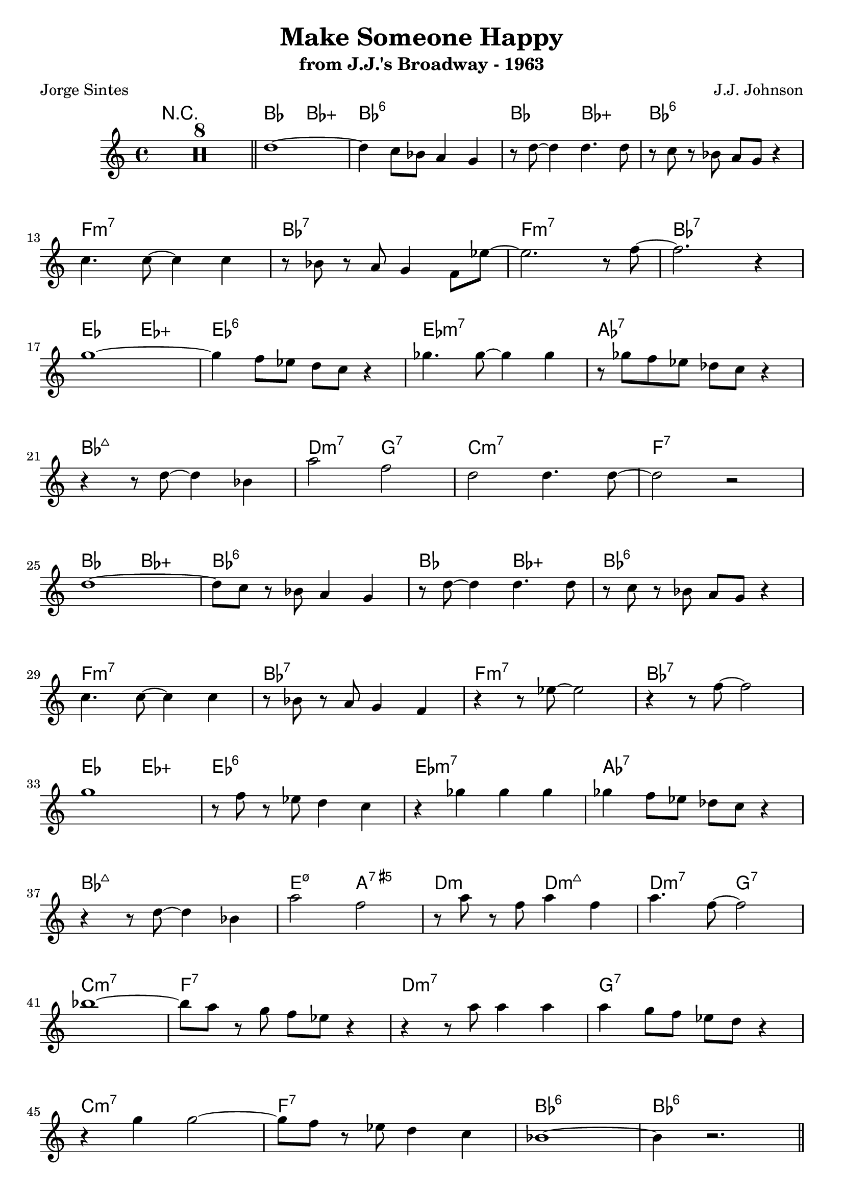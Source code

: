 \version "2.20.0"
\header {
  title = "Make Someone Happy"
  subtitle = "from J.J.'s Broadway - 1963"
  composer = "J.J. Johnson"
  poet = "Jorge Sintes"
}
<<
\chords {
	R1*8 
	bes2 bes:aug | bes1:6 | bes2 bes:aug | bes1:6 |
	f:m7 | bes:7 | f:m7 | bes:7
	ees2 ees:aug | ees1:6 | ees:m7 | aes:7 |
	bes:maj7 | d2:m7 g:7 | c1:m7 | f:7 |
	bes2 bes:aug | bes1:6 | bes2 bes:aug | bes1:6 |
	f:m7 | bes:7 | f:m7 | bes:7
	ees2 ees:aug | ees1:6 | ees:m7 | aes:7 |
	bes:maj7 | e2:m7.5- a:aug7 | d:m d:m7+ | d:m7 g:7 |
	c1:m7 | f:7 | d:m7 | g:7 |
	c:m7 | f:7 | bes:6 | bes:6 

	bes2 bes:aug | bes1:6 | bes2 bes:aug | bes1:6 |
	f:m7 | bes:7 | f:m7 | bes:7
	ees2 ees:aug | ees1:6 | ees:m7 | aes:7 |
	bes:maj7 | d2:m7 g:7 | c1:m7 | f:7 |
	bes2 bes:aug | bes1:6 | bes2 bes:aug | bes1:6 |
	f:m7 | bes:7 | f:m7 | bes:7
	ees2 ees:aug | ees1:6 | ees:m7 | aes:7 |
	bes:maj7 | e2:m7.5- a:aug7 | d:m d:m7+ | d:m7 g:7 |
	c1:m7 | f:7 | d:m7 | g:7 |
	c:m7 | f:7 | bes:6 | c2:m7 f:7

	bes2 bes:aug | bes1:6 | bes2 bes:aug | bes1:6 |
	f:m7 | bes:7 | f:m7 | bes:7
	ees2 ees:aug | ees1:6 | ees:m7 | aes:7 |
	bes:maj7 | d2:m7 g:7 | c1:m7 | f:7 |
	bes2 bes:aug | bes1:6 | bes2 bes:aug | bes1:6 |
	f:m7 | bes:7 | f:m7 | bes:7
	ees2 ees:aug | ees1:6 | ees:m7 | aes:7 |
	bes:maj7 | e2:m7.5- a:aug7 | d:m d:m7+ | d:m7 g:7 |
	c1:m7 | f:7 | d:m7 | g:7 |
	c:m7 | f:7 | bes:6 | c2:m7 f:7 | bes1

	R1*7

	bes2 bes:aug | bes1:6 | bes2 bes:aug | bes1:6 |
	f:m7 | bes:7 | f:m7 | bes:7
	ees2 ees:aug | ees1:6 | ees:m7 | aes:7 |
	bes:maj7 | e2:m7.5- a:aug7 | d:m d:m7+ | d:m7 g:7 |
	c1:m7 | f:7 | d:m7 | g:7 |
	c:m7 | f:7 | bes:6 
}


\compressMMRests \relative {
	\time 4/4 R1*8 \bar "||" d''1 ~ | d4 c8 bes a4 g | r8 d' ~ d4 d4. d8 | r c r bes a g r4 | \break
	c4. c8 ~ c4 c | r8 bes r a g4 f8 ees' ~ | ees2. r8 f ~ | f2. r4 | \break
	g1 ~ | g4 f8 ees d c r4 | ges'4. ges8 ~ ges4 ges | r8 ges f ees des c r4 | \break
	r4 r8 d ~ d4 bes | a'2 f2 | d2 d4. d8 ~ | d2 r |  \break
	d1 ~ | d8 c r bes a4 g | r8 d' ~ d4 d4. d8 | r c r bes a g r4 | \break
	c4. c8 ~ c4 c | r8 bes r a g4 f4 | r4 r8 ees' ~ ees2 | r4 r8 f ~ f2 | \break
	g1 | r8 f r ees d4 c | r4 ges' ges ges | ges f8 ees des c r4 | \break
	r4 r8 d ~ d4 bes | a'2 f2 | r8 a r f a4 f | a4. f8 ~ f2 | \break
	bes1 ~ | bes8 a r g f ees r4 |  r r8 a a4 a | a g8 f ees d r4 |  \break
	r4 g4 g2 ~ | g8 f r ees d4 c | bes1 ~ | bes4 r2. \bar "||" \break

	a'8 g f d c4 bes | c4. bes8 r4 r8 bes | c4. bes8 r f r bes | c4. bes8 r2 \break
	d4. bes8 r4 r8 bes | c4. bes8 r2 | g'4. c,8 r4 r8 c | g'4. ces,8 r2 | \break
	g'4 bes, b c | cis d ees e8 f | r8 bes,4. c4 r | r1 | \break
	r4. d8 ~ d4 bes | a'8 c a a f a f4 | d d bes8 g bes d ~ | d d ~ d4 r c8 d | \break
	ees f g bes a4 g8 f | r4 r8 d c4 r8 bes | a4 r8 c aes4 r8 c | g4 r8 c fis,4 r8 c' | \break
	f,4 r8 c' aes4 r8 ees' | c4 r8 g' ~ g4 ees8 c | ees ees ~ ees4 r2 | r4. f8 ~ f4 bes, | \break
	g'4. f8 ~ f4 r8 ees | d d d d d c r4 | r2 d8 ees f ges ~ | ges4 f8 ees d c r4 | \break
	r4. d8 ~ d4 bes | a' g f d8 c ~| c2 r4 r8 f | e4. c8 ~ c4 r | \break
	r8 d ees f g4 a8 bes ~ | bes4 a8 a g g f f | ees4 d c r4 | r4 r8 f a4 g |  \break
	bes8 bes r2. | r4. bes8 a g f d | c f r4 f2 | r1 \bar "||" \pageBreak

	f8 g a bes r2 | c,8 d c bes r4 r8 f'8 | e4. c8 r4 r8 c8 | g4. c8 r2 | \break
	d4. bes8 r2 | f'8 g f ees r2 | ees8 c aes f r2 | r8 g aes bes c4 d | \break
	ees f g aes8 bes | r8 bes,4 c8 ~ c d4 r8 | ees4 f ges aes8 bes | r4 bes,8 c des c bes4 |  \break
	r4 r8 d ~ d4 bes | a'4. f8 ~ f4 r | ees4 bes8 d (cis) d (cis)d (cis) d r4 d d | \break
	f8 d r4 r f8 f | g f r4 r f8 f  | a f r4 r c'8 c | c f, r4 r bes8 bes |  \break
	bes ees, r4 r4 aes | aes8 c, r4 r4 g'8 g | g aes, r2. | r8 g' r4 f ees | \break
	d8 d r2. | r4 r8 ges f4 ees | d2 r2 | des4 bes8 c ~ c4. r8 |   \break
	r2 d8 c bes4 | a2 f8 g a bes | c f ~ f4 f2 | r1 | \break
	r8 b, c ees g4 bes | a8 a g g f4 ees8 d ~ | d4 r8 ees f4 g8 aes ~ | aes4 d,8 g ~ g4 r | \break
	g8 bes bes bes bes bes r4 | bes4 g f es8 d | r8 f r f f4 r | ees bes8 d ~ d4 c \bar "||" \pageBreak 

	f, r2. | R1*7 \bar "||" d'1 ~ | d4 c8 bes a4 g | r8 d' ~ d4 d4. d8 | r c r bes a g r4 | \break
	c4. c8 ~ c4 c | r8 bes r a g4 f8 ees' ~ | ees2. r4 | r4 r8 f4. r4 | \break
	g1 ~ | g4 f8 ees d4 c4 | r4 ges' ges ges | ges f8 ees des c r4 | \break
	r4 r8 d ~ d4 bes | a'4. f8 ~ f2 | r8 a r f a4 f | a4. f8 ~ f2 | \break
	bes1 ~ | bes4 a8 g f4 ees |  r r8 a a4 a | a g8 f ees d r4 |  \break
	r4 g4 g2 ~ | g8 f r ees d4 c | bes1 ~ | bes2. r4 \break
	bes4. f'8 r4 r8 f | e4. f8 r2 | bes,4. bes8 ~ bes4 bes ~ | bes4 r8 f r f r f | bes,4. bes8 ~ bes4 bes ~ | bes1 \bar "|."

}
>>
